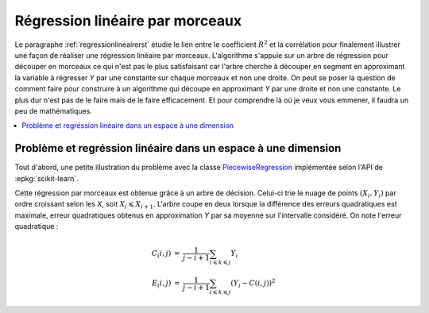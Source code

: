 
================================
Régression linéaire par morceaux
================================

Le paragraphe :ref:`regressionlineairerst`
étudie le lien entre le coefficient :math:`R^2`
et la corrélation pour finalement illustrer
une façon de réaliser une régression linéaire par
morceaux. L'algorithme s'appuie sur un arbre
de régression pour découper en morceaux ce qui
n'est pas le plus satisfaisant car l'arbre
cherche à découper en segment en approximant
la variable à régresser *Y* par une constante sur chaque
morceaux et non une droite.
On peut se poser la question de comment faire
pour construire à un algorithme qui découpe en approximant
*Y* par une droite et non une constante. Le plus dur
n'est pas de le faire mais de le faire efficacement.
Et pour comprendre là où je veux vous emmener, il faudra
un peu de mathématiques.

.. contents::
    :local:

Problème et regréssion linéaire dans un espace à une dimension
==============================================================

Tout d'abord, une petite
illustration du problème avec la classe
`PiecewiseRegression <http://www.xavierdupre.fr/app/mlinsights/helpsphinx/notebooks/piecewise_linear_regression.html>`_
implémentée selon l'API de :epkg:`scikit-learn`.

Cette régression par morceaux est obtenue grâce à un arbre
de décision. Celui-ci trie le nuage de points :math:`(X_i, Y_i)`
par ordre croissant selon les *X*, soit :math:`X_i \leqslant X_{i+1}`.
L'arbre coupe en deux lorsque la différence des erreurs quadratiques est
maximale, erreur quadratiques obtenus en approximation *Y* par sa moyenne
sur l'intervalle considéré. On note l'erreur quadratique :

.. math::

    \begin{array}{rcl}
    C_(i,j) &=& \frac{1}{j - i + 1} \sum_{i \leqslant k \leqslant j} Y_i \\
    E_(i,j) &=& \frac{1}{j - i + 1} \sum_{i \leqslant k \leqslant j} ( Y_i - C(i,j))^2
    \end{array}
